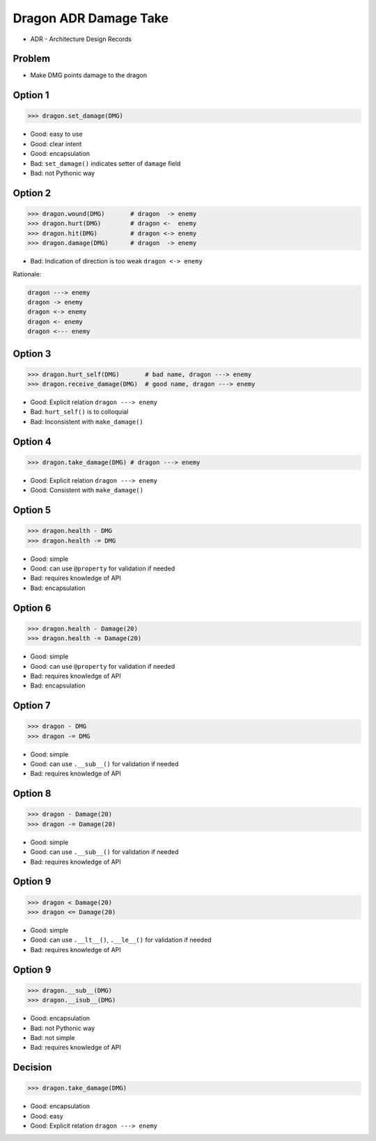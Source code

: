 .. testsetup::

    # doctest: +SKIP_FILE


Dragon ADR Damage Take
======================
* ADR - Architecture Design Records


Problem
-------
* Make DMG points damage to the dragon


Option 1
--------
>>> dragon.set_damage(DMG)

* Good: easy to use
* Good: clear intent
* Good: encapsulation
* Bad: ``set_damage()`` indicates setter of ``damage`` field
* Bad: not Pythonic way


Option 2
--------
>>> dragon.wound(DMG)       # dragon  -> enemy
>>> dragon.hurt(DMG)        # dragon <-  enemy
>>> dragon.hit(DMG)         # dragon <-> enemy
>>> dragon.damage(DMG)      # dragon  -> enemy

* Bad: Indication of direction is too weak ``dragon <-> enemy``

Rationale:

.. code-block:: text

    dragon ---> enemy
    dragon -> enemy
    dragon <-> enemy
    dragon <- enemy
    dragon <--- enemy


Option 3
--------
>>> dragon.hurt_self(DMG)       # bad name, dragon ---> enemy
>>> dragon.receive_damage(DMG)  # good name, dragon ---> enemy

* Good: Explicit relation ``dragon ---> enemy``
* Bad: ``hurt_self()`` is to colloquial
* Bad: Inconsistent with ``make_damage()``


Option 4
--------
>>> dragon.take_damage(DMG) # dragon ---> enemy

* Good: Explicit relation ``dragon ---> enemy``
* Good: Consistent with ``make_damage()``


Option 5
--------
>>> dragon.health - DMG
>>> dragon.health -= DMG

* Good: simple
* Good: can use ``@property`` for validation if needed
* Bad: requires knowledge of API
* Bad: encapsulation


Option 6
--------
>>> dragon.health - Damage(20)
>>> dragon.health -= Damage(20)

* Good: simple
* Good: can use ``@property`` for validation if needed
* Bad: requires knowledge of API
* Bad: encapsulation


Option 7
--------
>>> dragon - DMG
>>> dragon -= DMG

* Good: simple
* Good: can use ``.__sub__()`` for validation if needed
* Bad: requires knowledge of API


Option 8
--------
>>> dragon - Damage(20)
>>> dragon -= Damage(20)

* Good: simple
* Good: can use ``.__sub__()`` for validation if needed
* Bad: requires knowledge of API


Option 9
--------
>>> dragon < Damage(20)
>>> dragon <= Damage(20)

* Good: simple
* Good: can use ``.__lt__()``, ``.__le__()`` for validation if needed
* Bad: requires knowledge of API


Option 9
--------
>>> dragon.__sub__(DMG)
>>> dragon.__isub__(DMG)

* Good: encapsulation
* Bad: not Pythonic way
* Bad: not simple
* Bad: requires knowledge of API


Decision
--------
>>> dragon.take_damage(DMG)

* Good: encapsulation
* Good: easy
* Good: Explicit relation ``dragon ---> enemy``
